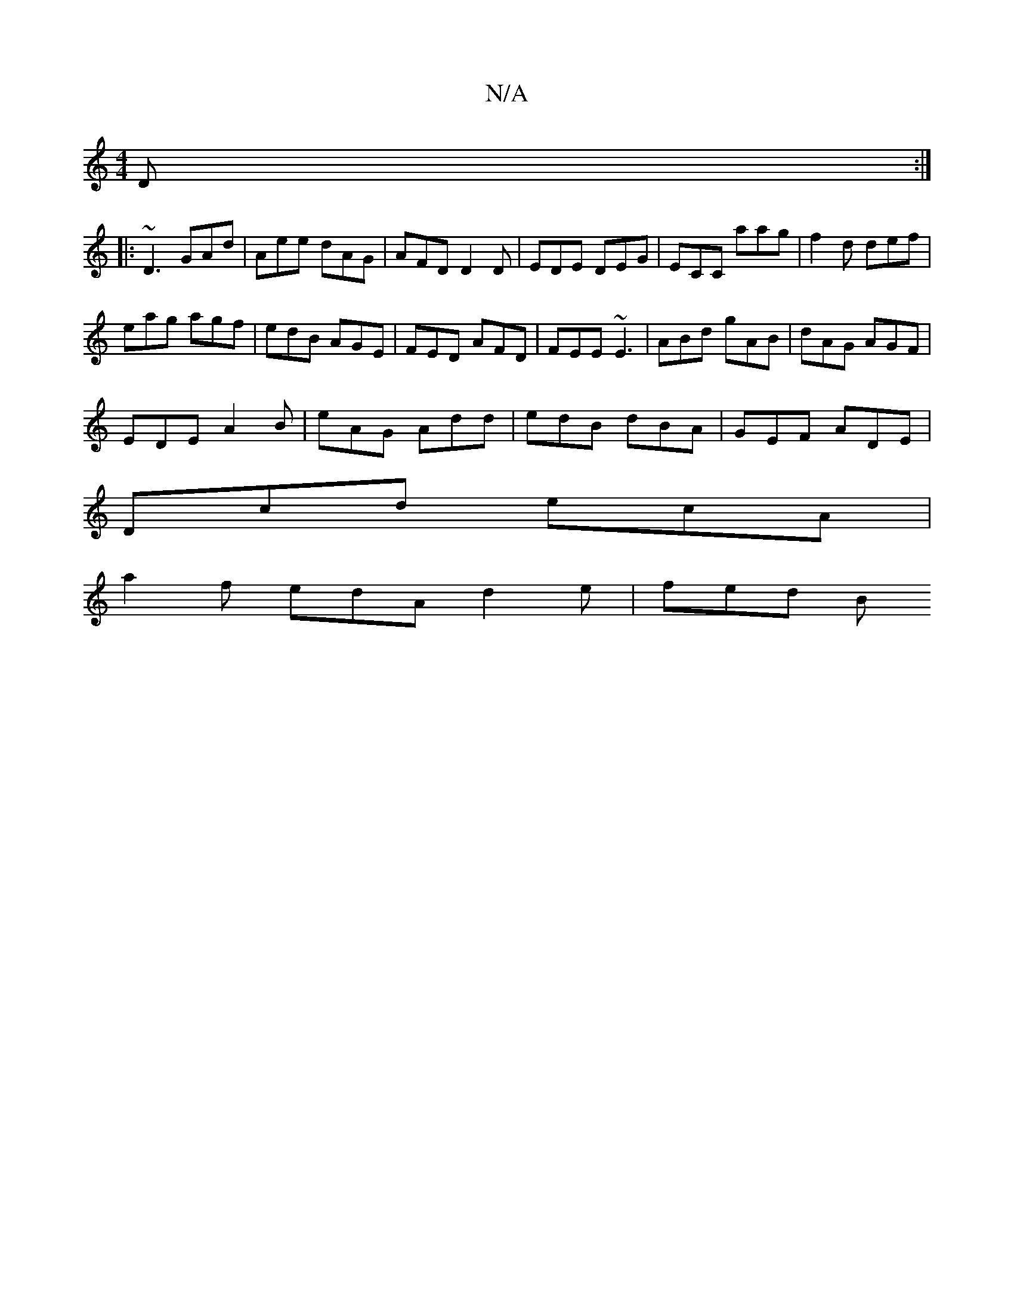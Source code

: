 X:1
T:N/A
M:4/4
R:N/A
K:Cmajor
 D:|
|: ~D3 GAd | Aee dAG | AFD D2 D | EDE DEG | ECC aag | f2d def |
eag agf | edB AGE | FED AFD | FEE ~E3 | ABd gAB | dAG AGF |
EDE A2 B | eAG Add | edB dBA | GEF ADE |
Dcd ecA |
a2 f edA d2e | fed B